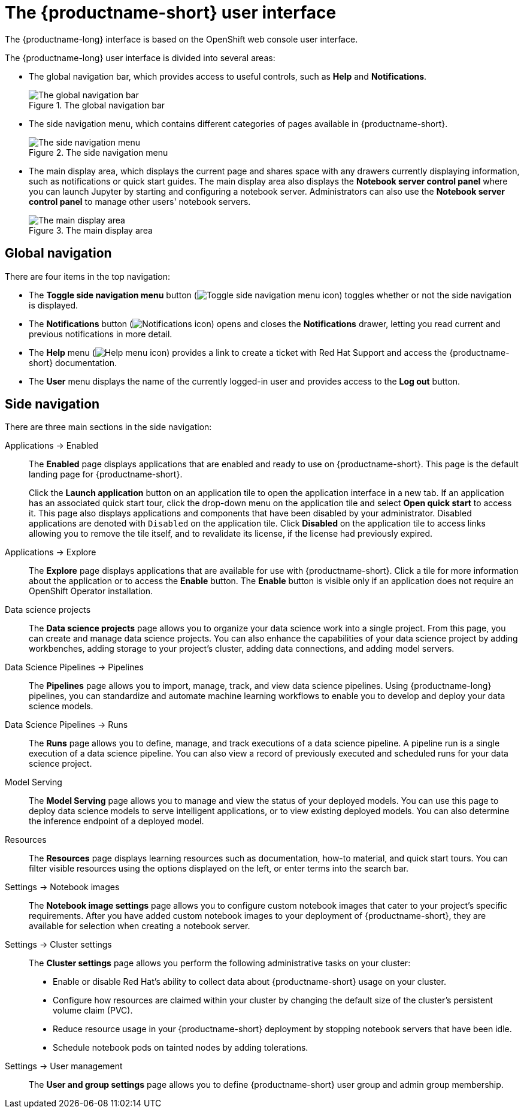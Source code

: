 :_module-type: REFERENCE

[id='user-interface_{context}']
= The {productname-short} user interface

[role='_abstract']
The {productname-long} interface is based on the OpenShift web console user interface.

The {productname-long} user interface is divided into several areas:

* The global navigation bar, which provides access to useful controls, such as *Help* and *Notifications*.
+
.The global navigation bar
ifdef::upstream[]
image::images/odh-topnav.png[The global navigation bar]
endif::[]
ifndef::upstream[]
image::images/rhods-topnav.png[The global navigation bar]
endif::[]

* The side navigation menu, which contains different categories of pages available in {productname-short}.
+
.The side navigation menu
ifdef::upstream[]
image::images/odh-sidenav.png[The side navigation menu]
endif::[]
ifndef::upstream[]
image::images/rhods-sidenav.png[The side navigation menu]
endif::[]

* The main display area, which displays the current page and shares space with any drawers currently displaying information, such as notifications or quick start guides. The main display area also displays the *Notebook server control panel* where you can launch Jupyter by starting and configuring a notebook server. Administrators can also use the *Notebook server control panel* to manage other users' notebook servers.
+
.The main display area
ifdef::upstream[]
image::images/odh-main-area.png[The main display area]
endif::[]
ifndef::upstream[]
image::images/rhods-main-area.png[The main display area]
endif::[]

== Global navigation

There are four items in the top navigation:

* The *Toggle side navigation menu* button (image:images/rhods-sidenav-toggle-icon.png["Toggle side navigation menu icon",]) toggles whether or not the side navigation is displayed.
* The *Notifications* button (image:images/rhods-notifications-icon.png["Notifications icon"]) opens and closes the *Notifications* drawer, letting you read current and previous notifications in more detail.
ifdef::upstream[]
* The *Help* menu (image:images/rhods-help-icon.png["Help menu icon"]) provides a link to access the {productname-short} documentation.
endif::[]
ifndef::upstream[]
* The *Help* menu (image:images/rhods-help-icon.png["Help menu icon"]) provides a link to create a ticket with Red Hat Support and access the {productname-short} documentation.
endif::[]
* The *User* menu displays the name of the currently logged-in user and provides access to the *Log out* button.

== Side navigation

There are three main sections in the side navigation:

Applications -> Enabled:: The *Enabled* page displays applications that are enabled and ready to use on {productname-short}. This page is the default landing page for {productname-short}.
+
Click the *Launch application* button on an application tile to open the application interface in a new tab. If an application has an associated quick start tour, click the drop-down menu on the application tile and select *Open quick start* to access it. This page also displays applications and components that have been disabled by your administrator. Disabled applications are denoted with `Disabled` on the application tile. Click *Disabled* on the application tile to access links allowing you to remove the tile itself, and to revalidate its license, if the license had previously expired.

Applications -> Explore:: The *Explore* page displays applications that are available for use with {productname-short}.
Click a tile for more information about the application or to access the *Enable* button.
The *Enable* button is visible only if an application does not require an OpenShift Operator installation. 

Data science projects:: The *Data science projects* page allows you to organize your data science work into a single project. From this page, you can create and manage data science projects. You can also enhance the capabilities of your data science project by adding workbenches, adding storage to your project's cluster, adding data connections, and adding model servers.

Data Science Pipelines -> Pipelines:: The *Pipelines* page allows you to import, manage, track, and view data science pipelines. Using {productname-long} pipelines, you can standardize and automate machine learning workflows to enable you to develop and deploy your data science models.

Data Science Pipelines -> Runs:: The *Runs* page allows you to define, manage, and track executions of a data science pipeline. A pipeline run is a single execution of a data science pipeline. You can also view a record of previously executed and scheduled runs for your data science project.

Model Serving:: The *Model Serving* page allows you to manage and view the status of your deployed models. You can use this page to deploy data science models to serve intelligent applications, or to view existing deployed models. You can also determine the inference endpoint of a deployed model.

Resources:: The *Resources* page displays learning resources such as documentation, how-to material, and quick start tours. You can filter visible resources using the options displayed on the left, or enter terms into the search bar.

Settings -> Notebook images:: The *Notebook image settings* page allows you to configure custom notebook images that cater to your project's specific requirements. After you have added custom notebook images to your deployment of {productname-short}, they are available for selection when creating a notebook server.

Settings -> Cluster settings::  The *Cluster settings* page allows you perform the following administrative tasks on your cluster:
* Enable or disable Red Hat's ability to collect data about {productname-short} usage on your cluster.
* Configure how resources are claimed within your cluster by changing the default size of the cluster's persistent volume claim (PVC).
* Reduce resource usage in your {productname-short} deployment by stopping notebook servers that have been idle.
* Schedule notebook pods on tainted nodes by adding tolerations.

Settings -> User management:: The *User and group settings* page allows you to define {productname-short} user group and admin group membership.

// [role="_additional-resources"]
// .Additional resources
// * TODO or delete
